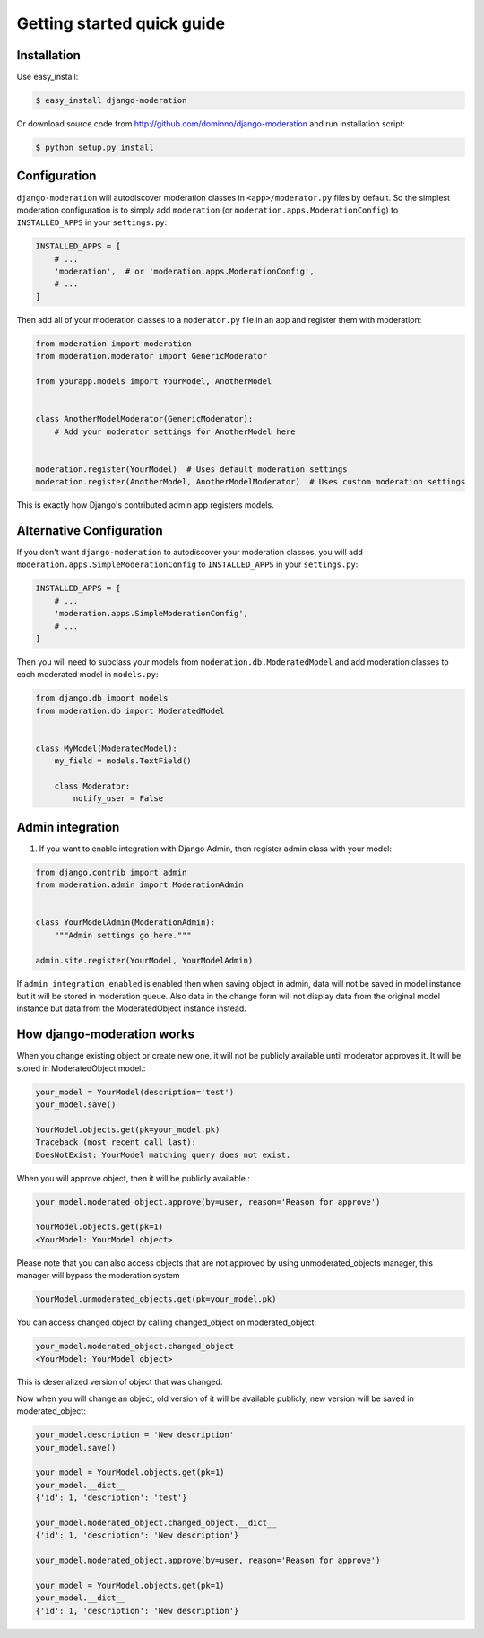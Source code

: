 Getting started quick guide
===========================

Installation
------------

Use easy_install:

.. code-block:: bash

    $ easy_install django-moderation

Or download source code from http://github.com/dominno/django-moderation and run
installation script:

.. code-block:: bash

    $ python setup.py install


Configuration
-------------

``django-moderation`` will autodiscover moderation classes in ``<app>/moderator.py`` files by default. So the simplest moderation configuration is to simply add ``moderation`` (or ``moderation.apps.ModerationConfig``) to ``INSTALLED_APPS`` in your ``settings.py``:

.. code-block:: python

    INSTALLED_APPS = [
        # ...
        'moderation',  # or 'moderation.apps.ModerationConfig',
        # ...
    ]

Then add all of your moderation classes to a ``moderator.py`` file in an app and register them with moderation:

.. code-block:: python

    from moderation import moderation
    from moderation.moderator import GenericModerator

    from yourapp.models import YourModel, AnotherModel


    class AnotherModelModerator(GenericModerator):
        # Add your moderator settings for AnotherModel here


    moderation.register(YourModel)  # Uses default moderation settings
    moderation.register(AnotherModel, AnotherModelModerator)  # Uses custom moderation settings

This is exactly how Django's contributed admin app registers models.


Alternative Configuration
-------------------------

If you don't want ``django-moderation`` to autodiscover your moderation classes, you will add ``moderation.apps.SimpleModerationConfig`` to ``INSTALLED_APPS`` in your ``settings.py``:

.. code-block:: python

    INSTALLED_APPS = [
        # ...
        'moderation.apps.SimpleModerationConfig',
        # ...
    ]

Then you will need to subclass your models from ``moderation.db.ModeratedModel`` and add moderation classes to each moderated model in ``models.py``:

.. code-block:: python

    from django.db import models
    from moderation.db import ModeratedModel


    class MyModel(ModeratedModel):
        my_field = models.TextField()

        class Moderator:
            notify_user = False


Admin integration
-----------------

1. If you want to enable integration with Django Admin, then register admin class with your model:

.. code-block:: python

    from django.contrib import admin
    from moderation.admin import ModerationAdmin


    class YourModelAdmin(ModerationAdmin):
        """Admin settings go here."""

    admin.site.register(YourModel, YourModelAdmin)


If ``admin_integration_enabled`` is enabled then when saving object in admin, data
will not be saved in model instance but it will be stored in moderation queue.
Also data in the change form will not display data from the original model
instance but data from the ModeratedObject instance instead.


How django-moderation works
---------------------------

When you change existing object or create new one, it will not be publicly
available until moderator approves it. It will be stored in ModeratedObject model.:

.. code-block:: python

    your_model = YourModel(description='test')
    your_model.save()

    YourModel.objects.get(pk=your_model.pk)
    Traceback (most recent call last):
    DoesNotExist: YourModel matching query does not exist.

When you will approve object, then it will be publicly available.:

.. code-block:: python

    your_model.moderated_object.approve(by=user, reason='Reason for approve')

    YourModel.objects.get(pk=1)
    <YourModel: YourModel object>

Please note that you can also access objects that are not approved by using unmoderated_objects manager, this manager will bypass the moderation system

.. code-block:: python

    YourModel.unmoderated_objects.get(pk=your_model.pk)

You can access changed object by calling changed_object on moderated_object:

.. code-block:: python

    your_model.moderated_object.changed_object
    <YourModel: YourModel object>

This is deserialized version of object that was changed.

Now when you will change an object, old version of it will be available publicly,
new version will be saved in moderated_object:

.. code-block:: python

    your_model.description = 'New description'
    your_model.save()

    your_model = YourModel.objects.get(pk=1)
    your_model.__dict__
    {'id': 1, 'description': 'test'}

    your_model.moderated_object.changed_object.__dict__
    {'id': 1, 'description': 'New description'}

    your_model.moderated_object.approve(by=user, reason='Reason for approve')

    your_model = YourModel.objects.get(pk=1)
    your_model.__dict__
    {'id': 1, 'description': 'New description'}